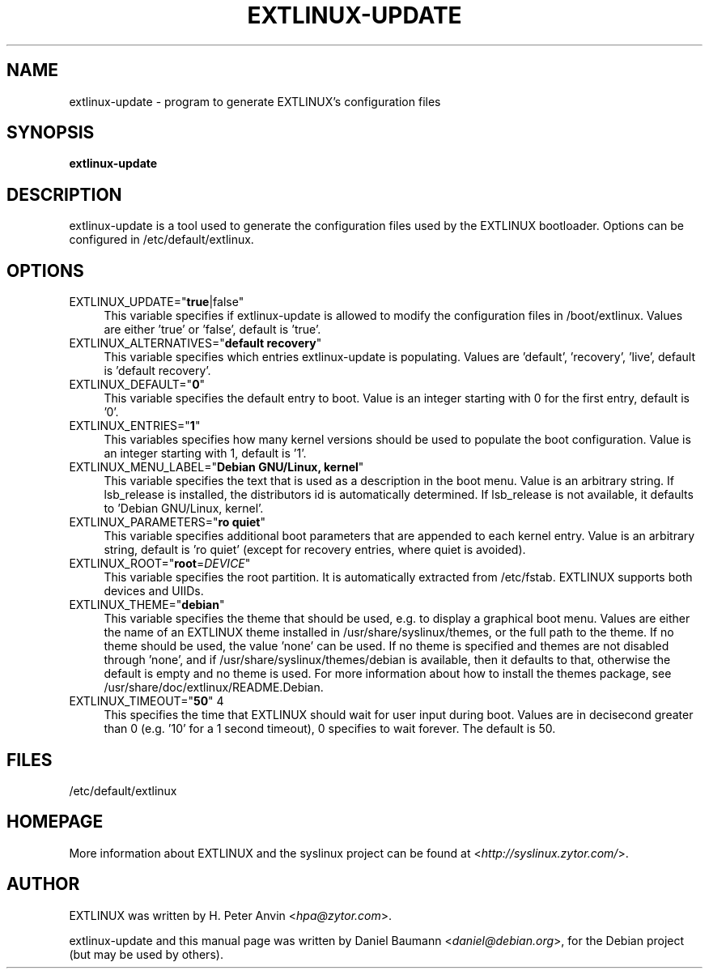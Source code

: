 .TH EXTLINUX\-UPDATE 8 2010\-06\-22 4.00 "EXTLINUX configuration tool"

.SH NAME
extlinux\-update \- program to generate EXTLINUX's configuration files

.SH SYNOPSIS
\fBextlinux\-update\fR

.SH DESCRIPTION
extlinux\-update is a tool used to generate the configuration files used by the EXTLINUX bootloader. Options can be configured in /etc/default/extlinux.

.SH OPTIONS
.IP "EXTLINUX_UPDATE=""\fBtrue\fR|false""" 4
This variable specifies if extlinux\-update is allowed to modify the configuration files in /boot/extlinux. Values are either 'true' or 'false', default is 'true'.
.IP "EXTLINUX_ALTERNATIVES=""\fBdefault recovery\fR""" 4
This variable specifies which entries extlinux\-update is populating. Values are 'default', 'recovery', 'live', default is 'default recovery'.
.IP "EXTLINUX_DEFAULT=""\fB0\fR""" 4
This variable specifies the default entry to boot. Value is an integer starting with 0 for the first entry, default is '0'.
.IP "EXTLINUX_ENTRIES=""\fB1\fR""" 4
This variables specifies how many kernel versions should be used to populate the boot configuration. Value is an integer starting with 1, default is '1'.
.IP "EXTLINUX_MENU_LABEL=""\fBDebian GNU/Linux, kernel\fR""" 4
This variable specifies the text that is used as a description in the boot menu. Value is an arbitrary string. If lsb_release is installed, the distributors id is automatically determined. If lsb_release is not available, it defaults to 'Debian GNU/Linux, kernel'.
.IP "EXTLINUX_PARAMETERS=""\fBro quiet\fR""" 4
This variable specifies additional boot parameters that are appended to each kernel entry. Value is an arbitrary string, default is 'ro quiet' (except for recovery entries, where quiet is avoided).
.IP "EXTLINUX_ROOT=""\fBroot\fR=\fIDEVICE\fR""" 4
This variable specifies the root partition. It is automatically extracted from /etc/fstab. EXTLINUX supports both devices and UIIDs.
.IP "EXTLINUX_THEME=""\fBdebian\fR""" 4
This variable specifies the theme that should be used, e.g. to display a graphical boot menu. Values are either the name of an EXTLINUX theme installed in /usr/share/syslinux/themes, or the full path to the theme. If no theme should be used, the value 'none' can be used. If no theme is specified and themes are not disabled through 'none', and if /usr/share/syslinux/themes/debian is available, then it defaults to that, otherwise the default is empty and no theme is used. For more information about how to install the themes package, see /usr/share/doc/extlinux/README.Debian.
.IP "EXTLINUX_TIMEOUT=""\fB50\fR"" 4
This specifies the time that EXTLINUX should wait for user input during boot. Values are in decisecond greater than 0 (e.g. '10' for a 1 second timeout), 0 specifies to wait forever. The default is 50.

.SH FILES
/etc/default/extlinux

.SH HOMEPAGE
More information about EXTLINUX and the syslinux project can be found at <\fIhttp://syslinux.zytor.com/\fR>.

.SH AUTHOR
EXTLINUX was written by  H. Peter Anvin <\fIhpa@zytor.com\fR>.
.PP
extlinux\-update and this manual page was written by Daniel Baumann <\fIdaniel@debian.org\fR>, for the Debian project (but may be used by others).
